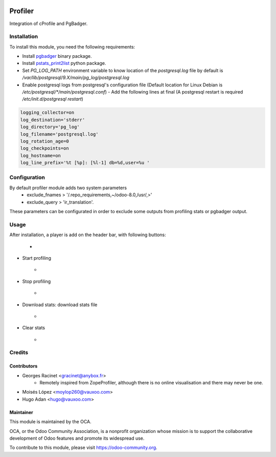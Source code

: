 .. image:: https://img.shields.io/badge/licence-AGPL--3-blue.svg
   :target: http://www.gnu.org/licenses/agpl-3.0-standalone.html
   :alt: License: AGPL-3

========
Profiler
========

Integration of cProfile and PgBadger.

Installation
============

To install this module, you need the following requirements:

* Install `pgbadger <http://dalibo.github.io/pgbadger/>`_ binary package.
* Install `pstats_print2list <https://pypi.python.org/pypi/pstats_print2list>`_ python package.
* Set `PG_LOG_PATH` environment variable to know location of the `postgresql.log` file by default is `/var/lib/postgresql/9.X/main/pg_log/postgresql.log`
* Enable postgresql logs from postgresql's configuration file (Default location for Linux Debian is `/etc/postgresql/*/main/postgresql.conf`)
  - Add the following lines at final (A postgresql restart is required `/etc/init.d/postgresql restart`)

.. code-block:: text

 logging_collector=on
 log_destination='stderr'
 log_directory='pg_log'
 log_filename='postgresql.log'
 log_rotation_age=0
 log_checkpoints=on
 log_hostname=on
 log_line_prefix='%t [%p]: [%l-1] db=%d,user=%u '


Configuration
=============

By default profiler module adds two system parameters
    - exclude_fnames > '/.repo_requirements,~/odoo-8.0,/usr/,>'
    - exclude_query > 'ir_translation'.

These parameters can be configurated in order to exclude some outputs from
profiling stats or pgbadger output.

Usage
=====

After installation, a player is add on the header bar, with following buttons:

    - .. figure:: static/description/player.png
       :alt: Player to manage profiler


* Start profiling
    - .. figure:: static/description/start_profiling.png
       :alt: Start profiling
       :height: 35px
* Stop profiling
    - .. figure:: static/description/stop_profiling.png
       :alt: Stop profiling
       :height: 35px
* Download stats: download stats file
    - .. figure:: static/description/dump_stats.png
       :alt: Download cprofile stats file
       :height: 35px
* Clear stats
    - .. figure:: static/description/clear_stats.png
       :alt: Clear and remove stats file
       :height: 35px


Credits
=======

Contributors
------------

* Georges Racinet <gracinet@anybox.fr>
   - Remotely inspired from ZopeProfiler, although there is no online visualisation and there may never be one.
* Moisés López <moylop260@vauxoo.com>
* Hugo Adan <hugo@vauxoo.com>

Maintainer
----------

.. image:: https://odoo-community.org/logo.png
   :alt: Odoo Community Association
   :target: https://odoo-community.org

This module is maintained by the OCA.

OCA, or the Odoo Community Association, is a nonprofit organization whose
mission is to support the collaborative development of Odoo features and
promote its widespread use.

To contribute to this module, please visit https://odoo-community.org.
